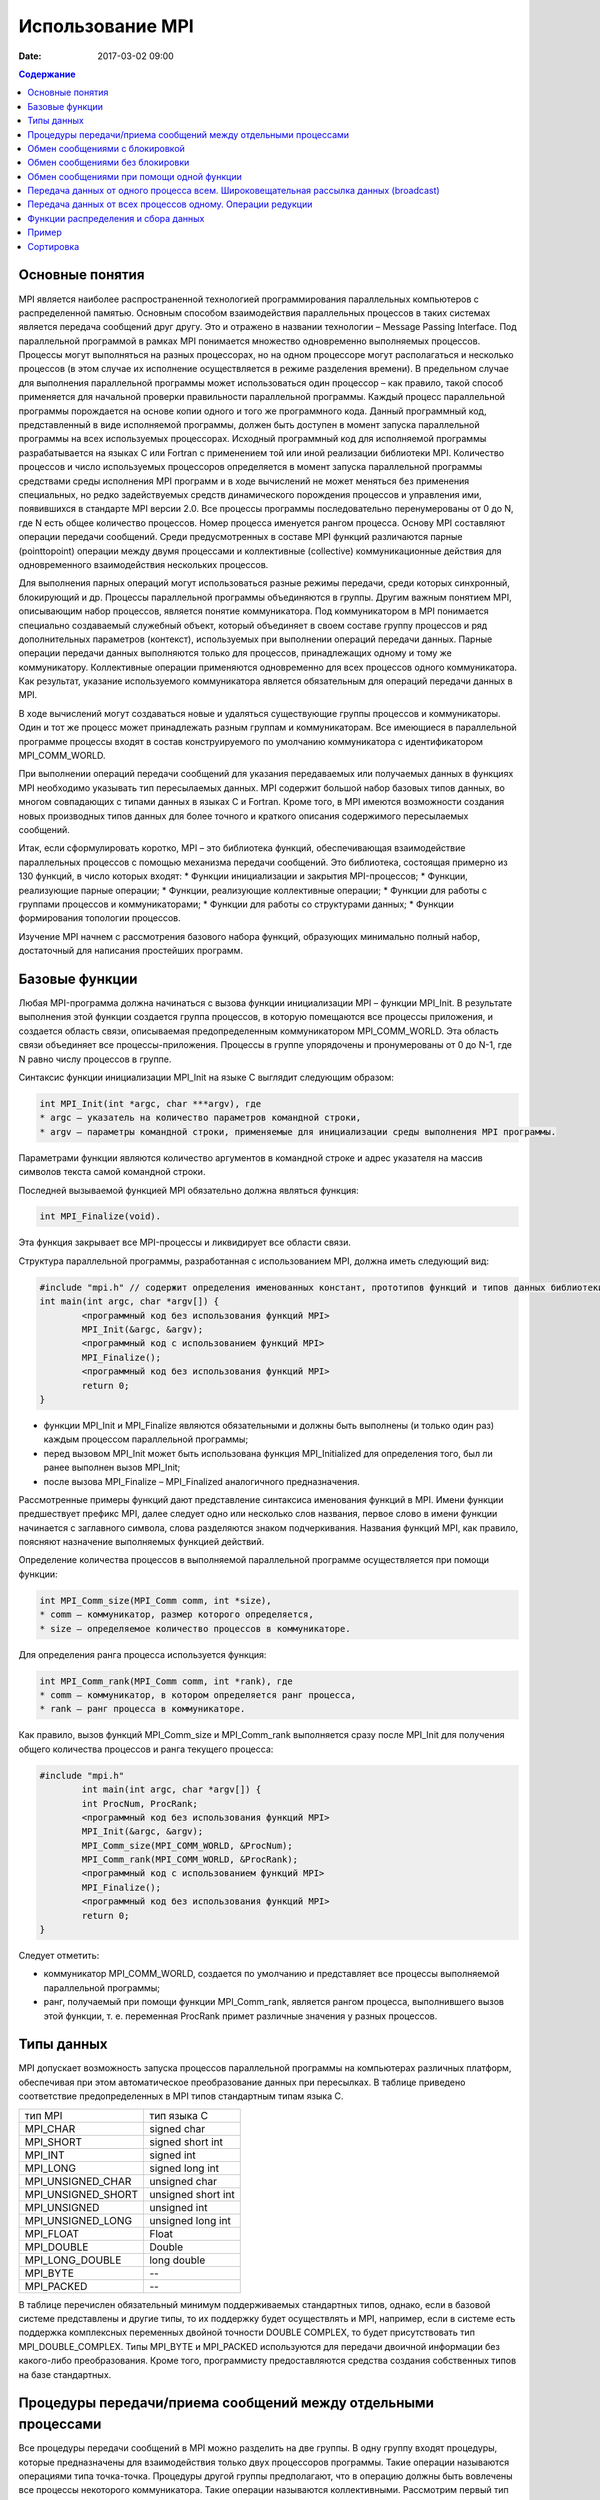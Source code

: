 Использование MPI 
#################

:date: 2017-03-02 09:00

.. default-role:: code
.. contents:: Содержание


Основные понятия
================

MPI является наиболее распространенной технологией программирования параллельных компьютеров с распределенной памятью. Основным способом взаимодействия параллельных процессов в таких системах является передача сообщений друг другу. Это и отражено в названии технологии – Message Passing Interface.
Под параллельной программой в рамках MPI понимается множество одновременно выполняемых процессов. Процессы могут выполняться на
разных процессорах, но на одном процессоре могут располагаться и несколько процессов (в этом случае их исполнение осуществляется в
режиме разделения времени). В предельном случае для выполнения параллельной программы может использоваться один процессор – как
правило, такой способ применяется для начальной проверки правильности параллельной программы.
Каждый процесс параллельной программы порождается на основе копии одного и того же программного кода. Данный программный код,
представленный в виде исполняемой программы, должен быть доступен в момент запуска параллельной программы на всех используемых
процессорах.
Исходный программный код для исполняемой программы разрабатывается на языках C или Fortran с применением той или иной реализации библиотеки MPI.
Количество процессов и число используемых процессоров определяется в момент запуска параллельной программы средствами среды исполнения MPI программ и в ходе вычислений не может меняться без применения специальных, но редко задействуемых средств динамического порождения процессов и управления ими, появившихся в стандарте MPI версии 2.0. 
Все процессы программы последовательно перенумерованы от 0 до N, где N есть общее количество процессов. Номер процесса именуется рангом процесса. 
Основу MPI составляют операции передачи сообщений. Среди предусмотренных в составе MPI функций различаются парные (pointtopoint) операции между двумя процессами и коллективные (collective) коммуникационные действия для одновременного взаимодействия нескольких процессов.

Для выполнения парных операций могут использоваться разные режимы передачи, среди которых синхронный, блокирующий и др.
Процессы параллельной программы объединяются в группы. Другим важным понятием MPI, описывающим набор процессов, является понятие
коммуникатора. Под коммуникатором в MPI понимается специально создаваемый служебный объект, который объединяет в своем составе
группу процессов и ряд дополнительных параметров (контекст), используемых при выполнении операций передачи данных.
Парные операции передачи данных выполняются только для процессов, принадлежащих одному и тому же коммуникатору.
Коллективные операции применяются одновременно для всех процессов одного коммуникатора. Как результат, указание используемого
коммуникатора является обязательным для операций передачи данных в MPI.

В ходе вычислений могут создаваться новые и удаляться существующие группы процессов и коммуникаторы. Один и тот же процесс может принадлежать разным группам и коммуникаторам. Все имеющиеся в параллельной программе процессы входят в состав конструируемого по умолчанию коммуникатора с идентификатором MPI_COMM_WORLD.

При выполнении операций передачи сообщений для указания передаваемых или получаемых данных в функциях MPI необходимо указывать тип пересылаемых данных. MPI содержит большой набор базовых типов данных, во многом совпадающих с типами данных в языках C и Fortran. Кроме того, в MPI имеются возможности создания новых производных типов данных для более точного и краткого описания содержимого пересылаемых сообщений.

Итак, если сформулировать коротко, MPI – это библиотека функций, обеспечивающая взаимодействие параллельных процессов с помощью
механизма передачи сообщений. Это библиотека, состоящая примерно из 130 функций, в число которых входят:
* Функции инициализации и закрытия MPI-процессов;
* Функции, реализующие парные операции;
* Функции, реализующие коллективные операции;
* Функции для работы с группами процессов и коммуникаторами;
* Функции для работы со структурами данных;
* Функции формирования топологии процессов.

Изучение MPI начнем с рассмотрения базового набора функций, образующих минимально полный набор, достаточный для написания
простейших программ.


Базовые функции
===============

Любая MPI-программа должна начинаться с вызова функции инициализации MPI – функции MPI_Init. В результате выполнения этой
функции создается группа процессов, в которую помещаются все процессы приложения, и создается область связи, описываемая
предопределенным коммуникатором MPI_COMM_WORLD. 
Эта область связи объединяет все процессы-приложения. Процессы в группе упорядочены и пронумерованы от 0 до N-1, где N равно числу
процессов в группе.

Синтаксис функции инициализации MPI_Init на языке C выглядит следующим образом:

.. code-block:: c

	int MPI_Init(int *argc, char ***argv), где
	* argc — указатель на количество параметров командной строки,
	* argv — параметры командной строки, применяемые для инициализации среды выполнения MPI программы.

Параметрами функции являются количество аргументов в командной строке и адрес указателя на массив символов текста самой
командной строки.

Последней вызываемой функцией MPI обязательно должна являться функция: 

.. code-block:: c

	int MPI_Finalize(void). 

Эта функция закрывает все MPI-процессы и ликвидирует все области связи.

Cтруктура параллельной программы, разработанная с использованием MPI, должна иметь следующий вид:

.. code-block:: c

	#include "mpi.h" // содержит определения именованных констант, прототипов функций и типов данных библиотеки MPI;
	int main(int argc, char *argv[]) {
		<программный код без использования функций MPI>
		MPI_Init(&argc, &argv);
		<программный код с использованием функций MPI>
		MPI_Finalize();
		<программный код без использования функций MPI>
		return 0;
	}

* функции MPI_Init и MPI_Finalize являются обязательными и должны быть выполнены (и только один раз) каждым процессом параллельной программы;
* перед вызовом MPI_Init может быть использована функция MPI_Initialized для определения того, был ли ранее выполнен вызов MPI_Init; 
* после вызова MPI_Finalize – MPI_Finalized аналогичного предназначения.

Рассмотренные примеры функций дают представление синтаксиса именования функций в MPI. Имени функции предшествует префикс MPI, далее следует одно или несколько слов названия, первое слово в имени функции начинается с заглавного символа, слова разделяются знаком подчеркивания. Названия функций MPI, как правило, поясняют назначение выполняемых функцией действий.

Определение количества процессов в выполняемой параллельной программе осуществляется при помощи функции:

.. code-block:: c

	int MPI_Comm_size(MPI_Comm comm, int *size),
	* comm — коммуникатор, размер которого определяется,
	* size — определяемое количество процессов в коммуникаторе.

Для определения ранга процесса используется функция:

.. code-block:: c

	int MPI_Comm_rank(MPI_Comm comm, int *rank), где
	* comm — коммуникатор, в котором определяется ранг процесса,
	* rank — ранг процесса в коммуникаторе.

Как правило, вызов функций MPI_Comm_size и MPI_Comm_rank выполняется сразу после MPI_Init для получения общего количества процессов и ранга текущего процесса:

.. code-block:: c

	#include "mpi.h"
		int main(int argc, char *argv[]) {
		int ProcNum, ProcRank;
		<программный код без использования функций MPI>
		MPI_Init(&argc, &argv);
		MPI_Comm_size(MPI_COMM_WORLD, &ProcNum);
		MPI_Comm_rank(MPI_COMM_WORLD, &ProcRank);
		<программный код с использованием функций MPI>
		MPI_Finalize();
		<программный код без использования функций MPI>
		return 0;
	}

Следует отметить:

* коммуникатор MPI_COMM_WORLD, создается по умолчанию и представляет все процессы выполняемой параллельной программы;
* ранг, получаемый при помощи функции MPI_Comm_rank, является рангом процесса, выполнившего вызов этой функции, т. е. переменная ProcRank примет различные значения у разных процессов.


Типы данных
===========

MPI допускает возможность запуска процессов параллельной программы на компьютерах различных платформ, обеспечивая при этом
автоматическое преобразование данных при пересылках. В таблице приведено соответствие предопределенных в MPI типов стандартным
типам языка С.

+--------------------+---------------------+
| тип MPI            | тип языка C         |
+--------------------+---------------------+
| MPI_CHAR           | signed char         |
+--------------------+---------------------+
| MPI_SHORT          | signed short int    |
+--------------------+---------------------+
| MPI_INT            | signed int          |
+--------------------+---------------------+
| MPI_LONG           | signed long int     |
+--------------------+---------------------+
| MPI_UNSIGNED_CHAR  | unsigned char       |
+--------------------+---------------------+
| MPI_UNSIGNED_SHORT | unsigned short int  |
+--------------------+---------------------+
| MPI_UNSIGNED       | unsigned int        |
+--------------------+---------------------+
| MPI_UNSIGNED_LONG  | unsigned long int   |
+--------------------+---------------------+
| MPI_FLOAT          | Float               |
+--------------------+---------------------+
| MPI_DOUBLE         | Double              |
+--------------------+---------------------+
| MPI_LONG_DOUBLE    | long double         |
+--------------------+---------------------+
| MPI_BYTE           | --                  |
+--------------------+---------------------+
| MPI_PACKED         | --                  |
+--------------------+---------------------+

В таблице перечислен обязательный минимум поддерживаемых стандартных типов, однако, если в базовой системе представлены и другие типы, то их поддержку будет осуществлять и MPI, например, если в системе есть поддержка комплексных переменных двойной точности DOUBLE COMPLEX, то будет присутствовать тип MPI_DOUBLE_COMPLEX. Типы MPI_BYTE и MPI_PACKED используются для передачи двоичной информации без какого-либо
преобразования. Кроме того, программисту предоставляются средства создания собственных типов на базе стандартных.


Процедуры передачи/приема сообщений между отдельными процессами
===============================================================

Все процедуры передачи сообщений в MPI можно разделить на две группы. В одну группу входят процедуры, которые предназначены для
взаимодействия только двух процессоров программы. Такие операции называются операциями типа точка-точка. Процедуры другой группы
предполагают, что в операцию должны быть вовлечены все процессы некоторого коммуникатора. Такие операции называются коллективными.
Рассмотрим первый тип операций. В таких взаимодействиях участвуют два процесса, один из которых является отправителем сообщения, а второй – получателем. Процесс-отправитель вызывает одну из процедур передачи данных и явно указывает номер получателя в некотором коммуникаторе, а процесс-получатель вызывает одну из процедур приема с указанием того же коммуникатора, причем в некоторых случаях он может не знать точный номер процесса-отправителя в данном коммуникаторе.

Все процедуры данной группы делятся на два класса: процедуры с блокировкой (с синхронизацией) и процедуры без блокировки (асинхронные). Процедуры с блокировкой приостанавливают работу процесса до выполнения некоторого условия, а возврат из асинхронных процедур происходит немедленно после инициализации соответствующей коммуникационной операции. Использование синхронных процедур может привести к тупиковым ситуациям. Использование асинхронных операций к тупиковым ситуациям не приводит, однако требует более аккуратного использования массивов данных.

Обмен сообщениями с блокировкой
===============================

Для передачи сообщения процесс-отправитель должен выполнить функцию:

.. code-block:: c

	int MPI_Send(void *buf, int count, MPI_Datatype type, int dest, int tag, MPI_Comm comm), где
	* buf — адрес буфера памяти, в котором располагаются данные отправляемого сообщения;
	* count — количество элементов данных в сообщении;
	* type — тип элементов данных пересылаемого сообщения;
	* dest — ранг процесса, которому отправляется сообщение;
	* tag — значение-тег, используемое для идентификации сообщения;
	* comm — коммуникатор, в рамках которого выполняется передача данных.


Следует 

* отправляемое сообщение определяется через указание блока памяти (буфера), в котором это сообщение располагается. Используемая для указания буфера триада (buf, count, type) входит в состав параметров практически всех функций передачи данных;
* процессы, между которыми выполняется передача данных, в обязательном порядке должны принадлежать коммуникатору, указываемому в функции MPI_Send;
* параметр tag используется только при необходимости различения передаваемых сообщений, в противном случае в качестве значения параметра может быть использовано произвольное положительное целое число (см. также описание функции MPI_Recv).

Сразу же после завершения функции MPI_Send процесс-отправитель может начать повторно использовать буфер памяти, в
котором располагалось отправляемое сообщение. Также следует понимать, что в момент завершения функции MPI_Send состояние самого
пересылаемого сообщения может быть совершенно различным:
* сообщение может располагаться в процессе-отправителе
* может находиться в состоянии передачи, может храниться в процессе-получателе
* может быть принято процессом-получателем при помощи функции MPI_Recv. 

Тем самым, завершение функции MPI_Send означает лишь, что операция передачи начала выполняться и пересылка сообщения рано
или поздно будет выполнена.
Чтобы расширить возможности передачи сообщений, в MPI введены дополнительные три процедуры. Все параметры у этих процедур такие же, как и у MPI_Send, однако у каждой из них есть своя особенность.

MPI предоставляет следующие модификации процедуры передачи данных с блокировкой MPI_Send:

* MPI_BSend – передача сообщения с буферизацией. Если прием посылаемого сообщения еще не был инициализирован процессом-получателем, то сообщение будет записано в специальный буфер, и произойдет немедленный возврат из процедуры. Выполнение данной процедуры никак не зависит от соответствующего вызова процедуры приема сообщения. Тем не менее, процедура может вернуть код ошибки,  сли места под буфер недостаточно. О выделении массива для буферизации должен заботиться пользователь.
* MPI_SSend – передача сообщений с синхронизацией. Выход из данной процедуры произойдет только тогда, когда прием посылаемого сообщения будет инициализирован процессом-получателем. Таким образом, завершение передачи с синхронизацией говорит не только о возможности повторного использования буфера посылки, но и о гарантированном достижении процессом-получателем точки приема сообщения в программе. Использование передачи сообщений с синхронизацией может замедлить выполнение программы, но позволяет избежать наличия в системе большого количества не принятых буферизованных сообщений.
* MPI_RSend – передача сообщений по готовности. Данной процедурой можно воспользоваться только в том случае, если процесс-получатель уже инициировал прием сообщения. В противном случае вызов процедуры является ошибочным и результат ее выполнения не определен. Гарантировать инициализацию приема сообщения перед вызовом процедуры MPI_RSend можно с помощью операций, осуществляющих явную или неявную синхронизацию процессов (например, MPI_Barrier или MPI_SSend). Во многих реализациях процедура сокращает протокол взаимодействия между отправителем и получателем, уменьшая накладные расходы на организацию передачи данных.

Для приема сообщения процесс-получатель должен выполнить функцию:

.. code-block:: c

	int MPI_Recv(void *buf, int count, MPI_Datatype type, int source, int tag, MPI_Comm comm, MPI_Status *status),
	* buf, count, type — буфер памяти для приема сообщения, назначение каждого отдельного параметра соответствует описанию в MPI_Send;
	* source — ранг процесса, от которого должен быть выполнен прием сообщения;
	* tag — тег сообщения, которое должно быть принято для процесса;
	* comm — коммуникатор, в рамках которого выполняется передача данных;
	* status – указатель на структуру данных с информацией о результате выполнения операции приема данных.

Следует отметить:

* буфер памяти должен быть достаточным для приема сообщения. При нехватке памяти часть сообщения будет потеряна и в коде завершения функции будет зафиксирована ошибка переполнения; с другой стороны, принимаемое сообщение может быть и короче, чем размер приемного буфера, в таком случае изменятся только участки буфера, затронутые принятым сообщением;
* типы элементов передаваемого и принимаемого сообщения должны совпадать;
* при необходимости приема сообщения от любого процесса-отправителя для параметра source может быть указано значение 

MPI_ANY_SOURCE (в отличие от функции передачи MPI_Send, которая отсылает сообщение строго определенному адресату);

* при необходимости приема сообщения с любым тегом для параметра tag может быть указано значение MPI_ANY_TAG (при использовании функции 

MPI_Send должно быть указано конкретное значение тега);

* в отличие от параметров "процесс-получатель" и "тег", параметр "коммуникатор" не имеет значения, означающего "любой коммуникатор";
* параметр status позволяет определить ряд характеристик принятого сообщения: status.MPI_SOURCE — ранг процесса-отправителя принятого

сообщения; status.MPI_TAG — тег принятого сообщения.

Приведенные значения MPI_ANY_SOURCE и MPI_ANY_TAG иногда называют джокерами.

Значение переменной status позволяет определить количество элементов данных в принятом сообщении при помощи функции:

.. code-block:: c

	int MPI_Get_count(MPI_Status *status, MPI_Datatype type,int *count), где
	* status — статус операции MPI_Recv;
	* type — тип принятых данных;
	* count — количество элементов данных в сообщении.


Вызов функции MPI_Recv не обязан быть согласованным со временем вызова соответствующей функции передачи сообщения MPI_Send – прием сообщения может быть инициирован до момента, в момент или после момента начала отправки сообщения. По завершении функции MPI_Recv в заданном буфере памяти будет располагаться принятое сообщение. Так как функция MPI_Recv является блокирующей для процесса-получателя, его выполнение приостанавливается до завершения работы функции. Таким образом, если по каким-то причинам ожидаемое для приема сообщение будет
отсутствовать, выполнение параллельной программы будет блокировано.

Обмен сообщениями без блокировки
================================

В отличие от функций с блокировкой, возврат из функций данной группы происходит сразу без какой-либо блокировки процессов. На фоне дальнейшего выполнения программы одновременно происходит и обработка асинхронно запущенной операции. Данная возможность полезна для создания эффективных программ. В самом деле, программист знает, что в некоторый момент ему потребуется массив, который вычисляет другой процесс. Он заранее выставляет в программе асинхронный запрос на получение данного массива, а до того момента, когда массив реально потребуется, он может выполнять любую другую полезную работу. Опять же, во многих случаях совершенно не обязательно дожидаться окончания посылки сообщения для выполнения последующих вычислений.

.. code-block:: c

	int MPI_Isend(void* buf, int count, MPI_Datatype type,int dest, int tag,MPI_Comm comm, MPI_Request *request)
	* buf — адрес буфера памяти, в котором располагаются данные отправляемого сообщения;
	* count — количество элементов данных в сообщении;
	* type — тип элементов данных пересылаемого сообщения;
	* dest — ранг процесса, которому отправляется сообщение;
	* tag — значение-тег, используемое для идентификации сообщения;
	* comm — коммуникатор, в рамках которого выполняется передача данных;
	* request – имя (заголовка) запроса

Неблокированая передача данных инициализирует посылающее действие, но не заканчивает его. Функция возвратит управление прежде, чем сообщение скопировано вне посылающегося буфера. Неблокированная посылающая функция указывает, что система может начинать копировать данные вне посылающегося буфера. Посылающий процесс не должен иметь доступа к посылаемому буферу после того, как неблокированное посылающее действие инициировано, до тех пор, пока функция завершения не возвратит управление.

.. code-block:: c

	int MPI_Irecv(void* buf, int count, MPI_Datatype type, int source, int tag, MPI_Comm comm, MPI_Request *request)
	* buf — адрес буфера памяти, в котором располагаются данные получаемого сообщения;
	* count — количество элементов данных в сообщении;
	* type — тип элементов данных;
	* source — ранг процесса, от которого должен быть выполнен прием сообщения;
	* tag — тег сообщения, которое должно быть принято для процесса;
	* comm — коммуникатор, в рамках которого выполняется передача данных;
	* request – имя (заголовка) запроса.

Неблокированный прием данных инициализирует получающее действие, но не заканчивает его. Функция возвратит управление прежде, чем сообщение записано в буфер приема данных. Неблокированная получающая функция указывает, что система может начинать писать данные в буфер приема данных. Приемник не должен иметь доступа к буферу приема после того, как неблокированное получающее действие инициировано, до тех пор, пока функция завершения не возвратит управление.
Эти обе функции размещают данные в системном буфере и возвращают заголовок этого запроса в request. Request используется, чтобы опросить состояние связи. Чтобы закончить неблокированные посылку и получение данных, используются завершающие функции MPI_Wait и MPI_Test. Завершение посылающего процесса указывает, что он теперь свободен к доступу посылающегося буфера. Завершение получающего процесса указывает,
что буфер приема данных содержит сообщение, приемник свободен к его доступу.

.. code-block:: c

	int MPI_Wait(MPI_Request *request, MPI_Status *status)
	* request – имя запроса;
	* status – статус объекта;

Запрос к MPI_Wait возвращает управление после того, как операция, идентифицированная request, выполнилась. Это блокированная функция. Если объект системы, указанный request, был первоначально создан неблокированными посылающей или получающей функциями, то этот объект освобождается функцией MPI_Wait, и request устанавливается в MPI_REQUEST_NULL. Статус объекта содержит информацию относительно выполненной операции.

.. code-block:: c

	int MPI_Test(MPI_Request *request, int *flag, MPI_Status *status)
	* request – имя запроса;
	* flag – true, если операция выполнилась, иначе false;
	* status – статус объекта

Запрос к MPI_TEST возвращает flag = true, если операция, идентифицированная request, выполнилась. В этом случае статус состояния содержит информацию относительно законченной операции. Если объект системы, указанный request, был первоначально создан неблокированными посылающей или получающей функциями, то этот объект освобождается функцией MPI_TEST, и request устанавливается в MPI_REQUEST_NULL.
Запрос возвращает flag = false, если операция не выполнилась. В этом случае значение статуса состояния не определено. Это неблокированная функция.

Обмен сообщениями при помощи одной функции
==========================================

В MPI есть группа процедур, совмещающих функции приема и передачи. Они достаточно часто применяются при программировании "каскадных" или "линейных" схем, когда необходимо осуществлять обмен однотипными данными между процессорами. Примером является функция:

.. code-block:: c

	int MPI_Sendrecv (void* sendbuffer, int sendcount, MPI_Datatype senddatatype, int dest, int sendtag, void* recvbuffer, int recvcount, MPI_Datatype recvdatatype, int src, int recvtag MPI_Comm comm, MPI_Status* status), где
	* sendbuffer – адрес массива передаваемых данных;
	* sendcount – количество элементов в массиве;
	* senddatatype – тип передаваемых элементов;
	* dest – ранг адресата;
	* sendtag – тег передаваемого сообщения;
	* recvbuffer – адрес буфера для приема;
	* recvcount – количество элементов в буфере приема;
	* recvdatatype – тип элементов в буфере приема;
	* src – ранг источника;
	* recvtag – тег принимаемого сообщения;
	* comm – коммуникатор;
	* status – структура с дополнительной информацией.

Функция копирует данные из массива sendbuffer процесса с рангом src в буфер recvbuffer процесса с рангом dest.
Другая функция:

.. code-block:: c

	int MPI_Sendrecv_replace (void* buffer, int count, MPI_Datatype datatype, int dest, int sendtag, int src, int recvtag MPI_Comm comm, MPI_Status* status).

Использует только один буфер, также передавая данные с процесса src на процесс dest


Передача данных от одного процесса всем. Широковещательная рассылка данных (broadcast)
======================================================================================
 
 При программировании параллельных задач часто возникает необходимость разослать какую-то порцию данных всем процессам сразу. Очевидно, что для решения этой задачи можно воспользоваться рассмотренными ранее операциями двупроцессного обмена.

.. code-block:: c

	MPI_Comm_size(MPI_COMM_WORLD, &ProcNum);
	for (int i = 1; i < ProcNum; i++) {
		MPI_Send(&x, n, MPI_DOUBLE, i, 0, MPI_COMM_WORLD);
	}

 Однако, такое решение неэффективно вследствие значительных затрат на синхронизацию процессов. Поэтому в MPI появилась специальная операция - операция широковещательной рассылки 

.. code-block:: c

	int MPI_Bcast(void *buf, int count, MPI_Datatype type, int root, MPI_Comm comm), где
	* buf, count, type — буфер памяти с отправляемым сообщением (для процесса с рангом 0) и для приема сообщений (для всех остальных процессов);
	* root — ранг процесса, выполняющего рассылку данных;
	* comm — коммуникатор, в рамках которого выполняется передача данных.

Функция MPI_Bcast осуществляет рассылку данных из буфера buf, содержащего count элементов типа type, с процесса, имеющего номер root,
всем процессам, входящим в коммуникатор comm.

Следует отметить:

* функция MPI_Bcast определяет коллективную операцию, и, тем самым, при выполнении необходимых рассылок данных вызов функции MPI_Bcast должен быть осуществлен всеми процессами указываемого коммуникатора;
* указываемый в функции MPI_Bcast буфер памяти имеет различное назначение у разных процессов: для процесса с рангом root, которым осуществляется рассылка данных, в этом буфере должно находиться рассылаемое сообщение, а для всех остальных процессов указываемый буфер предназначен для приема передаваемых данных;
* все коллективные операции "несовместимы" с парными операциями — так, например, принять широковещательное сообщение, отосланное с помощью MPI_Bcast, функцией MPI_Recv нельзя, для этого можно задействовать только MPI_Bcast.

Передача данных от всех процессов одному. Операции редукции
===========================================================

MPI предоставляет обратную по отношению к широковещательной рассылке операцию - операцию сбора данных или редукцию. Операция редукции позволяет, собрав на одном из узлов данные, посланные остальными узлами, выполнить над ними какую-либо из групповых операций - типа сложения, поиска максимума, минимума, среднего значения и т.д.

.. code-block:: c

	int MPI_Reduce(void *sendbuf, void *recvbuf, int count, MPI_Datatype type, MPI_Op op, int root, MPI_Comm comm), где
	* sendbuf — буфер памяти с отправляемым сообщением;
	* recvbuf — буфер памяти для результирующего сообщения (только для процесса с рангом root);
	* count — количество элементов в сообщениях;
	* type — тип элементов сообщений;
	* op — операция, которая должна быть выполнена над данными;
	* root — ранг процесса, на котором должен быть получен результат;
	* comm — коммуникатор, в рамках которого выполняется операция.

В качестве операций редукции данных могут быть использованы предопределенные в MPI операции:

+----------+-------------------------------------+
| Операции | Описание                            |
+----------+-------------------------------------+
| MPI_MAX  | Определение максимального значения  |
+----------+-------------------------------------+
| MPI_MIN  | Определение минимального значения   |
+----------+-------------------------------------+
| MPI_SUM  | Определение суммы значений          |
+----------+-------------------------------------+
| MPI_PROD | Определение произведения значений   |
+----------+-------------------------------------+


 Элементы получаемого сообщения на процессе root представляют собой результаты обработки соответствующих элементов передаваемых процессами сообщений.

* функция MPI_Reduce определяет коллективную операцию, и, тем самым, вызов функции должен быть выполнен всеми процессами указываемого коммуникатора. При этом все вызовы функции должны содержать одинаковые значения параметров count, type, op, root, comm;
* передача сообщений должна быть выполнена всеми процессами, результат операции будет получен только процессом с рангом root;
* выполнение операции редукции осуществляется над отдельными элементами передаваемых сообщений. Так, например, если сообщения содержат по два элемента данных и выполняется операция суммирования MPI_SUM, то результат также будет состоять из двух значений, первое из которых будет содержать сумму первых элементов всех отправленных сообщений, а второе значение будет равно сумме вторых элементов сообщений соответственно.

Функции распределения и сбора данных
====================================

При программировании часто возникает задача распределения массива данных по процессам некоторыми регулярными "кусками". Например, распределение матрицы, нарезанной вертикальными лентами. Возникает и обратная задача – сбор на некотором выделенном процессе
некоторого набора данных, распределенного по всем процессам.

Распределение и сбор данных осуществляется с помощью вызовов процедур MPI_Scatter и MPI_Gather:

.. code-block:: c

	int MPI_Scatter(void* sendbuf, int sentcount, MPI_Datatype senddatatype, void* recbuf, int reccount, MPI_Datatype recdatatype,int root,MPI_Comm comm), где:
	* sendbuf – адрес буфера для передачи данных;
	* sentcount – количество элементов, передаваемых на каждый процесс (общее количество элементов в буфере равно произведению sentcount на количество процессов в коммуникаторе);
	* senddatatype – тип передаваемых данных;
	* recbuf – буфер для приема данных;
	* reccount – размер буфера recbuf;
	* recdatatype – тип данных для приемки;
	* root – ранг процесса, с которого рассылаются данные;
	* comm – коммуникатор.

При вызове этой процедуры произойдет следующее. Процесс с рангом root произведет передачу данных всем другим процессам в коммуникаторе. Каждому процессу будет отправлено sendcount элементов. Процесс с рангом 0 получит порцию из sendbuf, начиная с 0-го и заканчивая sendcount-1 элементом. Процесс с рангом 1 получит порцию, начиная с sendcount, заканчивая 2* sendcount-1 и т.д.
Подпрограмма MPI_Gather собирает данные от остальных процессов.

.. code-block:: c

	int MPI_Gather(void* sendbuf, int sentcount, MPI_Datatype senddatatype, void* recbuf, int reccount, MPI_Datatype recdatatype,int root,MPI_Comm comm), где:
	* sendbuf – адрес буфера для передачи данных;
	* sentcount – количество элементов, передаваемое на главный процесс; 
	* senddatatype – тип передаваемых данных;
	* recbuf – буфер для приема данных;
	* reccount – размер буфера recbuf;
	* recdatatype – тип данных для приемки;
	* root – ранг процесса, на котором собираются данные;
	* comm – коммуникатор.

Посредством MPI_Gather каждый процесс в коммуникаторе передает данные из буфера sendbuf на процесс с рангом root. Этот "ведущий" процесс осуществляет склейку поступающих данных в буфере recbuf. Склейка данных осуществляется линейно, положение пришедшего фрагмента данных определяется рангом процесса, его приславшего. В целом процедура MPI_Gather обратна по своему действию процедуре MPI_Scatter.
Следует заметить, что при использовании MPI_Gather сборка осуществляется только на одном процессе. Во всех остальных процессах
заполнение буфера recbuf не определено. Для некоторых задач необходимо, чтобы данные, рассчитанные на каждом из процессов, были
собраны в единый объект опять же на каждом процессе. В таком случае, вместо функции MPI_Gather следует использовать функцию
MPI_Allgather. 
При использовании функции MPI_Allgather на всех процессах в буфере recbuf будут собраны одинаковые данные - "большой" объект, полученный как объединение фрагментов, переданных с каждого из процессов.

Другая полезная процедура MPI_Alltoall пересылает данные по принципу "все - всем"

Кроме перечисленных, в MPI существует еще несколько функций, осуществляющих различные коллективные операции. При работе с ними следует помнить следующие основные моменты: 

* все коллективные операции выполняются в рамках коммуникатора. Если необходимо выполнить коллективную операцию над подмножеством процессов, следует создать для этой цели свой коммуникатор.
* коллективные операции должны вызываться во всех процессах, которые в них участвуют.
* разумное использование коллективных операций - хорошее средство повышения производительности
  
Пример
======

Скомпилируйте и запустите программу, производящую суммирование элементов массива:

.. code-block:: c

	#include <math.h>
	#include <stdio.h>
	#include <stdlib.h>
	#include "mpi.h"

	int main( int argc, char* argv[] ) {
		const int N = 100;
		double x[N], TotalSum, ProcSum = 0.0;
		int ProcRank, ProcNum, k, i1, i2;
		MPI_Status Status;
	
		// Инициализация
		MPI_Init( &argc, &argv );
		MPI_Comm_size( MPI_COMM_WORLD, &ProcNum );
		MPI_Comm_rank( MPI_COMM_WORLD, &ProcRank );
		
		// Подготовка данных
		if ( ProcRank == 0 ) {
			for( i1 = 0; i1 < N; ++i1 ) {
				x[i1] = i1;
			}
		}
		
		// Рассылка данных на все процессы
		MPI_Bcast( x, N, MPI_DOUBLE, 0, MPI_COMM_WORLD );

		// Вычисление частичной суммы на каждом из процессов
		// на каждом процессе суммируются элементы вектора x от i1 до i2
		k = N / ProcNum;
		i1 = k * ProcRank;
		i2 = k * ( ProcRank + 1 );
		if ( ProcRank == ProcNum-1 ) i2 = N;
		for ( int i = i1; i < i2; i++ ) {
			ProcSum = ProcSum + x[i];
		}
		
		MPI_Reduce( &ProcSum, &TotalSum, 1, MPI_DOUBLE, MPI_SUM, 0, MPI_COMM_WORLD );
	
		// Вывод результата
		if ( ProcRank == 0 ) {
			printf("\nTotal Sum = %10.2f",TotalSum);
		}
		MPI_Finalize();
		return 0;
	}



Сортировка
==========


Рассмотрим простейший алгоритм - последовательный алгоритм пузырьковой сортировки. Принцип его работы простой - сравниваются и обмениваются соседние элементы в последовательности, которую нужно отсортировать. После N-1 итераций исходный массив будет отсортирован.

Алгоритм пузырьковой сортировки в прямом виде достаточно сложен для распараллеливания – сравнение пар значений упорядочиваемого набора данных происходит строго последовательно. В связи с этим для параллельного применения используется не сам этот алгоритм, а его модификация, известная в литературе как метод чет-нечетной перестановки. 
Суть модификации состоит в том, что в алгоритм сортировки вводятся два разных правила выполнения итераций метода: в зависимости от четности или нечетности номера итерации сортировки для обработки выбираются элементы с четными или нечетными индексами соответственно, сравнение выделяемых значений всегда осуществляется с их правыми соседними элементами:

.. code-block:: c

	void OddEvenSort (int a[], int n) {
		for( int i = 0; i < n; i++ ) {
			if (i & 1) {
			for( int j = 2; j < n; j += 2 ) {
				if ( a[j] < a[j-1] )
					swap( a[j-1], a[j] );
				}
			} else {
			for( int j = 1; j < n; j += 2 ) {
				if ( a[j] < a[j-1] ) {
					swap (a[j-1], a[j]) ;
				}
			}
		}
	}

Задание: Реализуйте параллельную версию алгоритма с использованием MPI.
